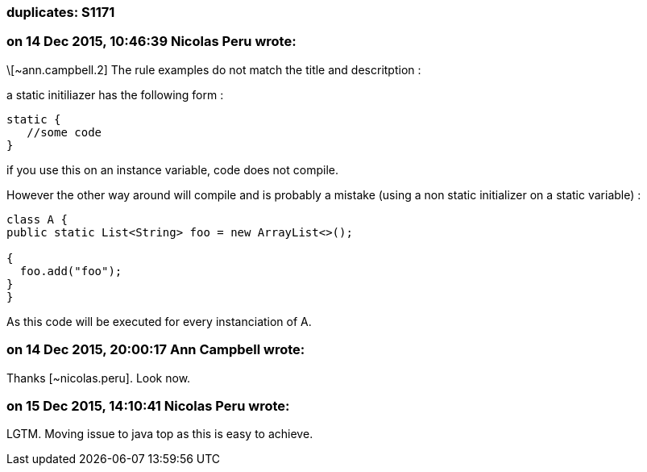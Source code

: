 === duplicates: S1171

=== on 14 Dec 2015, 10:46:39 Nicolas Peru wrote:
\[~ann.campbell.2] The rule examples do not match the title and descritption : 


a static initiliazer has the following form : 


----
static {
   //some code
}
----

if you use this on an instance variable, code does not compile. 


However the other way around will compile and is probably a mistake (using a non static initializer on a static variable) : 


----
class A {
public static List<String> foo = new ArrayList<>();

{
  foo.add("foo");
}
}
----

As this code will be executed for every instanciation of A. 




=== on 14 Dec 2015, 20:00:17 Ann Campbell wrote:
Thanks [~nicolas.peru]. Look now.

=== on 15 Dec 2015, 14:10:41 Nicolas Peru wrote:
LGTM. Moving issue to java top as this is easy to achieve.

